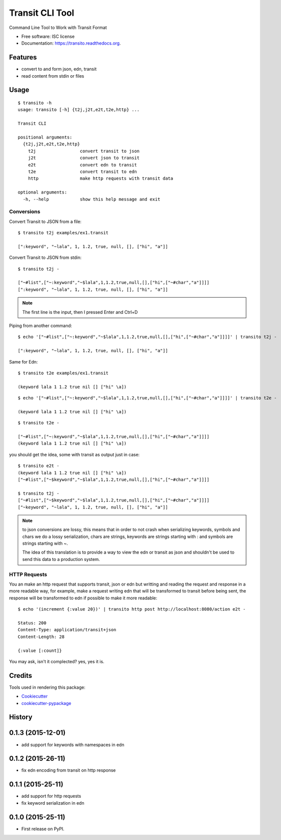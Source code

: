 ===============================
Transit CLI Tool
===============================

.. image:: https://img.shields.io/pypi/v/transito.svg
        :target: https://pypi.python.org/pypi/transito

.. image:: https://img.shields.io/travis/marianoguerra/transito.svg
        :target: https://travis-ci.org/marianoguerra/transito

.. image:: https://readthedocs.org/projects/transito/badge/?version=latest
        :target: https://readthedocs.org/projects/transito/?badge=latest
        :alt: Documentation Status


Command Line Tool to Work with Transit Format

* Free software: ISC license
* Documentation: https://transito.readthedocs.org.

Features
--------

* convert to and form json, edn, transit
* read content from stdin or files

Usage
-----

::

    $ transito -h
    usage: transito [-h] {t2j,j2t,e2t,t2e,http} ...

    Transit CLI

    positional arguments:
      {t2j,j2t,e2t,t2e,http}
        t2j                 convert transit to json
        j2t                 convert json to transit
        e2t                 convert edn to transit
        t2e                 convert transit to edn
        http                make http requests with transit data

    optional arguments:
      -h, --help            show this help message and exit

Conversions
...........

Convert Transit to JSON from a file::

    $ transito t2j examples/ex1.transit

    [":keyword", "~lala", 1, 1.2, true, null, [], ["hi", "a"]]

Convert Transit to JSON from stdin::

    $ transito t2j -

    ["~#list",["~:keyword","~$lala",1,1.2,true,null,[],["hi",["~#char","a"]]]]
    [":keyword", "~lala", 1, 1.2, true, null, [], ["hi", "a"]]

.. note::

    The first line is the input, then I pressed Enter and Ctrl+D

Piping from another command::

    $ echo '["~#list",["~:keyword","~$lala",1,1.2,true,null,[],["hi",["~#char","a"]]]]' | transito t2j -

    [":keyword", "~lala", 1, 1.2, true, null, [], ["hi", "a"]]

Same for Edn::

    $ transito t2e examples/ex1.transit

    (keyword lala 1 1.2 true nil [] ["hi" \a])

::

    $ echo '["~#list",["~:keyword","~$lala",1,1.2,true,null,[],["hi",["~#char","a"]]]]' | transito t2e -

    (keyword lala 1 1.2 true nil [] ["hi" \a])

::

    $ transito t2e -

    ["~#list",["~:keyword","~$lala",1,1.2,true,null,[],["hi",["~#char","a"]]]]
    (keyword lala 1 1.2 true nil [] ["hi" \a])

you should get the idea, some with transit as output just in case::

    $ transito e2t -
    (keyword lala 1 1.2 true nil [] ["hi" \a])
    ["~#list",["~$keyword","~$lala",1,1.2,true,null,[],["hi",["~#char","a"]]]]

    $ transito t2j -
    ["~#list",["~$keyword","~$lala",1,1.2,true,null,[],["hi",["~#char","a"]]]]
    ["~keyword", "~lala", 1, 1.2, true, null, [], ["hi", "a"]]

.. note::

    to json conversions are lossy, this means that in order to not crash
    when serializing keywords, symbols and chars we do a lossy serialization,
    chars are strings, keywords are strings starting with : and symbols are
    strings starting with ~.

    The idea of this translation is to provide a way to view the edn or transit
    as json and shouldn't be used to send this data to a production system.

HTTP Requests
.............

You an make an http request that supports transit, json or edn but writting and
reading the request and response in a more readable way, for example, make a
request writing edn that will be transformed to transit before being sent, the
response will be transformed to edn if possible to make it more readable::

    $ echo '(increment {:value 20})' | transito http post http://localhost:8080/action e2t -

    Status: 200
    Content-Type: application/transit+json
    Content-Length: 28

    {:value [:count]}

You may ask, isn't it complected? yes, yes it is.

Credits
-------

Tools used in rendering this package:

*  Cookiecutter_
*  `cookiecutter-pypackage`_

.. _Cookiecutter: https://github.com/audreyr/cookiecutter
.. _`cookiecutter-pypackage`: https://github.com/audreyr/cookiecutter-pypackage




History
-------

0.1.3 (2015-12-01)
------------------

* add support for keywords with namespaces in edn

0.1.2 (2015-26-11)
------------------

* fix edn encoding from transit on http response

0.1.1 (2015-25-11)
------------------

* add support for http requests
* fix keyword serialization in edn

0.1.0 (2015-25-11)
------------------

* First release on PyPI.



